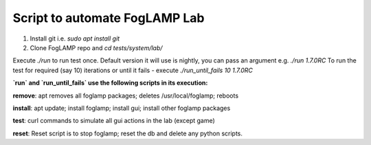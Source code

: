 
Script to automate FogLAMP Lab
------------------------------

1. Install git i.e. `sudo apt install git`

2. Clone FogLAMP repo and `cd tests/system/lab/`

Execute `./run` to run test once. Default version it will use is nightly, you can pass an argument e.g. `./run 1.7.0RC`
To run the test for required (say 10) iterations or until it fails - execute `./run_until_fails 10 1.7.0RC`


**`run` and `run_until_fails` use the following scripts in its execution:**

**remove**: apt removes all foglamp packages; deletes /usr/local/foglamp; reboots

**install**: apt update; install foglamp; install gui; install other foglamp packages

**test**: curl commands to simulate all gui actions in the lab (except game)

**reset**: Reset script is to stop foglamp; reset the db and delete any python scripts.